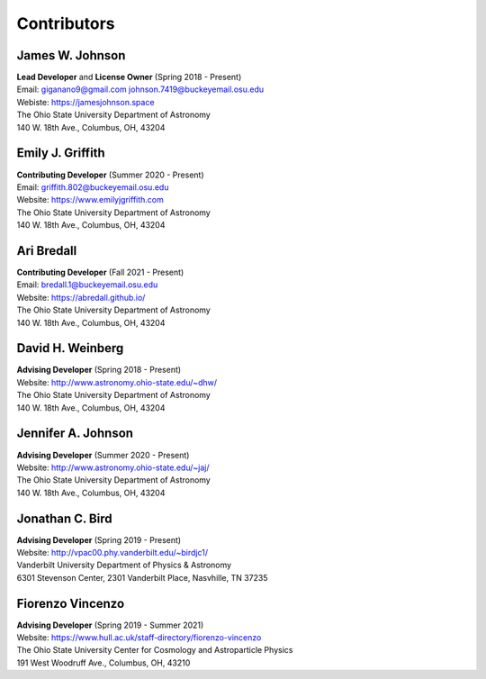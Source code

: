 
.. _contributors:

Contributors
============

James W. Johnson
----------------
| **Lead Developer** and **License Owner** (Spring 2018 - Present)
| Email: giganano9@gmail.com johnson.7419@buckeyemail.osu.edu
| Webiste: https://jamesjohnson.space
| The Ohio State University Department of Astronomy
| 140 W. 18th Ave., Columbus, OH, 43204

Emily J. Griffith
-----------------
| **Contributing Developer** (Summer 2020 - Present)
| Email: griffith.802@buckeyemail.osu.edu
| Website: https://www.emilyjgriffith.com
| The Ohio State University Department of Astronomy
| 140 W. 18th Ave., Columbus, OH, 43204

Ari Bredall
-----------
| **Contributing Developer** (Fall 2021 - Present)
| Email: bredall.1@buckeyemail.osu.edu
| Website: https://abredall.github.io/
| The Ohio State University Department of Astronomy
| 140 W. 18th Ave., Columbus, OH, 43204

David H. Weinberg
-----------------
| **Advising Developer** (Spring 2018 - Present)
| Website: http://www.astronomy.ohio-state.edu/~dhw/
| The Ohio State University Department of Astronomy
| 140 W. 18th Ave., Columbus, OH, 43204

Jennifer A. Johnson
-------------------
| **Advising Developer** (Summer 2020 - Present)
| Website: http://www.astronomy.ohio-state.edu/~jaj/
| The Ohio State University Department of Astronomy
| 140 W. 18th Ave., Columbus, OH, 43204

Jonathan C. Bird
----------------
| **Advising Developer** (Spring 2019 - Present)
| Website: http://vpac00.phy.vanderbilt.edu/~birdjc1/
| Vanderbilt University Department of Physics & Astronomy
| 6301 Stevenson Center, 2301 Vanderbilt Place, Nasvhille, TN 37235

Fiorenzo Vincenzo
-----------------
| **Advising Developer** (Spring 2019 - Summer 2021)
| Website: https://www.hull.ac.uk/staff-directory/fiorenzo-vincenzo
| The Ohio State University Center for Cosmology and Astroparticle Physics
| 191 West Woodruff Ave., Columbus, OH, 43210
